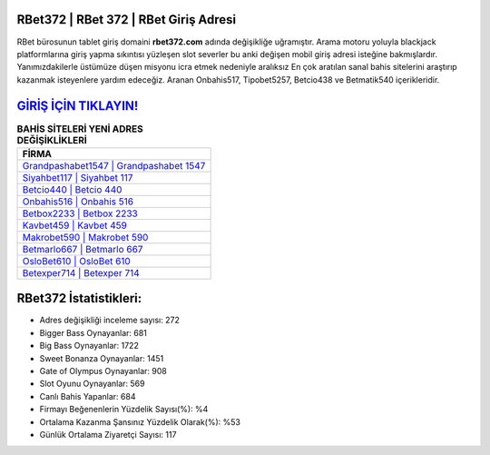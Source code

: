 ﻿RBet372 | RBet 372 | RBet Giriş Adresi
===================================

.. image:: images/rbet-giris.jpg
   :width: 600
   
RBet bürosunun tablet giriş domaini **rbet372.com** adında değişikliğe uğramıştır. Arama motoru yoluyla blackjack platformlarına giriş yapma sıkıntısı yüzleşen slot severler bu anki değişen mobil giriş adresi isteğine bakmışlardır. Yanımızdakilerle üstümüze düşen misyonu icra etmek nedeniyle aralıksız En çok aratılan sanal bahis sitelerini araştırıp kazanmak isteyenlere yardım edeceğiz. Aranan Onbahis517, Tipobet5257, Betcio438 ve Betmatik540 içerikleridir.

`GİRİŞ İÇİN TIKLAYIN! <https://cutt.ly/QwVVg2Vk>`_
==============

.. list-table:: **BAHİS SİTELERİ YENİ ADRES DEĞİŞİKLİKLERİ**
   :widths: 100
   :header-rows: 1

   * - FİRMA
   * - `Grandpashabet1547 | Grandpashabet 1547 <grandpashabet1547-grandpashabet-1547-grandpashabet-giris-adresi.html>`_
   * - `Siyahbet117 | Siyahbet 117 <siyahbet117-siyahbet-117-siyahbet-giris-adresi.html>`_
   * - `Betcio440 | Betcio 440 <betcio440-betcio-440-betcio-giris-adresi.html>`_	 
   * - `Onbahis516 | Onbahis 516 <onbahis516-onbahis-516-onbahis-giris-adresi.html>`_	 
   * - `Betbox2233 | Betbox 2233 <betbox2233-betbox-2233-betbox-giris-adresi.html>`_ 
   * - `Kavbet459 | Kavbet 459 <kavbet459-kavbet-459-kavbet-giris-adresi.html>`_
   * - `Makrobet590 | Makrobet 590 <makrobet590-makrobet-590-makrobet-giris-adresi.html>`_	 
   * - `Betmarlo667 | Betmarlo 667 <betmarlo667-betmarlo-667-betmarlo-giris-adresi.html>`_
   * - `OsloBet610 | OsloBet 610 <oslobet610-oslobet-610-oslobet-giris-adresi.html>`_
   * - `Betexper714 | Betexper 714 <betexper714-betexper-714-betexper-giris-adresi.html>`_
	 
RBet372 İstatistikleri:
===================================	 
* Adres değişikliği inceleme sayısı: 272
* Bigger Bass Oynayanlar: 681
* Big Bass Oynayanlar: 1722
* Sweet Bonanza Oynayanlar: 1451
* Gate of Olympus Oynayanlar: 908
* Slot Oyunu Oynayanlar: 569
* Canlı Bahis Yapanlar: 684
* Firmayı Beğenenlerin Yüzdelik Sayısı(%): %4
* Ortalama Kazanma Şansınız Yüzdelik Olarak(%): %53
* Günlük Ortalama Ziyaretçi Sayısı: 117
